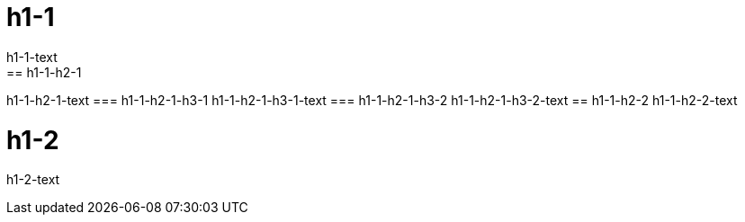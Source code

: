 = h1-1
h1-1-text
== h1-1-h2-1
h1-1-h2-1-text
=== h1-1-h2-1-h3-1
h1-1-h2-1-h3-1-text
=== h1-1-h2-1-h3-2
h1-1-h2-1-h3-2-text
== h1-1-h2-2
h1-1-h2-2-text

= h1-2
h1-2-text

